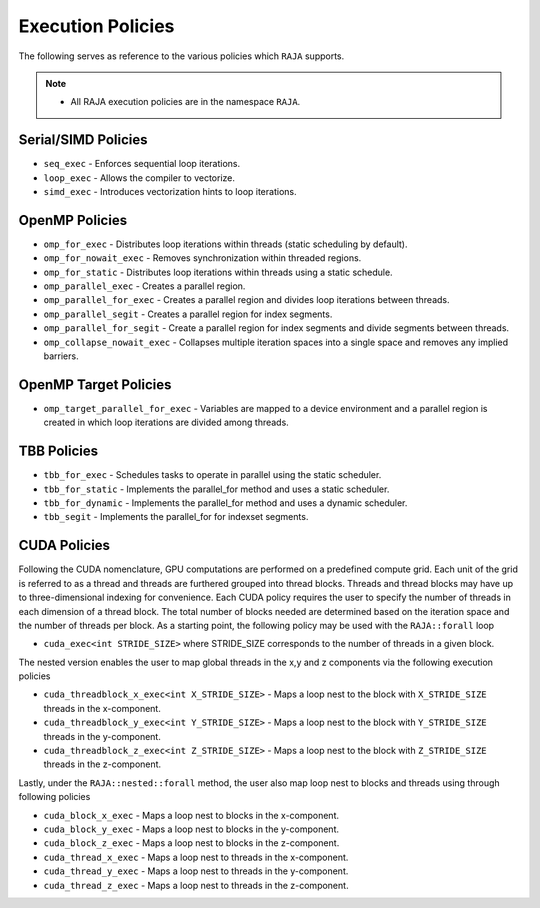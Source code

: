 .. ##
.. ## Copyright (c) 2016-17, Lawrence Livermore National Security, LLC.
.. ##
.. ## Produced at the Lawrence Livermore National Laboratory
.. ##
.. ## LLNL-CODE-689114
.. ##
.. ## All rights reserved.
.. ##
.. ## This file is part of RAJA.
.. ##
.. ## For details about use and distribution, please read RAJA/LICENSE.
.. ##

.. _policies-label:

==================
Execution Policies
==================

The following serves as reference to the various policies which ``RAJA`` supports.


.. note:: * All RAJA execution policies are in the namespace ``RAJA``.


--------------------
Serial/SIMD Policies
--------------------

* ``seq_exec``  - Enforces sequential loop iterations.
* ``loop_exec`` - Allows the compiler to vectorize.
* ``simd_exec`` - Introduces vectorization hints to loop iterations.

---------------
OpenMP Policies
---------------

* ``omp_for_exec`` - Distributes loop iterations within threads (static scheduling by default).
* ``omp_for_nowait_exec`` - Removes synchronization within threaded regions.
* ``omp_for_static`` - Distributes loop iterations within threads using a static schedule.
* ``omp_parallel_exec`` - Creates a parallel region.
* ``omp_parallel_for_exec`` - Creates a parallel region and divides loop iterations between threads.
* ``omp_parallel_segit`` - Creates a parallel region for index segments.
* ``omp_parallel_for_segit`` - Create a parallel region for index segments and divide segments between threads.
* ``omp_collapse_nowait_exec`` - Collapses multiple iteration spaces into a single space and removes any implied barriers.

----------------------
OpenMP Target Policies
----------------------

* ``omp_target_parallel_for_exec`` - Variables are mapped to a device environment and a parallel region is created in which loop iterations are divided among threads.

------------
TBB Policies
------------

* ``tbb_for_exec`` - Schedules tasks to operate in parallel using the static scheduler.
* ``tbb_for_static`` - Implements the parallel_for method and uses a static scheduler.
* ``tbb_for_dynamic`` - Implements the parallel_for method and uses a dynamic scheduler.
* ``tbb_segit`` - Implements the parallel_for for indexset segments.

-------------
CUDA Policies
-------------

Following the CUDA nomenclature, GPU computations are performed on a predefined compute grid.
Each unit of the grid is referred to as a thread and threads are furthered grouped into
thread blocks. Threads and thread blocks may have up to three-dimensional indexing for convenience.
Each CUDA policy requires the user to specify the number of threads in each dimension of a thread block.
The total number of blocks needed are determined based on the iteration space and the number of threads
per block. As a starting point, the following policy may be used with the ``RAJA::forall`` loop

* ``cuda_exec<int STRIDE_SIZE>`` where STRIDE_SIZE corresponds to the number of threads in a given block.

The nested version enables the user to map global threads in the x,y and z components via the following
execution policies

* ``cuda_threadblock_x_exec<int X_STRIDE_SIZE>`` - Maps a loop nest to the block with ``X_STRIDE_SIZE`` threads in the x-component.
* ``cuda_threadblock_y_exec<int Y_STRIDE_SIZE>`` - Maps a loop nest to the block with ``Y_STRIDE_SIZE`` threads in the y-component.
* ``cuda_threadblock_z_exec<int Z_STRIDE_SIZE>`` - Maps a loop nest to the block with ``Z_STRIDE_SIZE`` threads in the z-component.

Lastly, under the ``RAJA::nested::forall`` method, the user also map loop nest to blocks and threads
using through following policies

* ``cuda_block_x_exec`` - Maps a loop nest to blocks in the x-component.
* ``cuda_block_y_exec`` - Maps a loop nest to blocks in the y-component.
* ``cuda_block_z_exec`` - Maps a loop nest to blocks in the z-component.

* ``cuda_thread_x_exec`` - Maps a loop nest to threads in the x-component.
* ``cuda_thread_y_exec`` - Maps a loop nest to threads in the y-component.
* ``cuda_thread_z_exec`` - Maps a loop nest to threads in the z-component.
